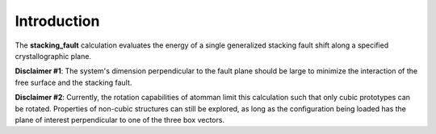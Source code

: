 Introduction
============

The **stacking\_fault** calculation evaluates the energy of a single
generalized stacking fault shift along a specified crystallographic
plane.

**Disclaimer #1**: The system's dimension perpendicular to the fault
plane should be large to minimize the interaction of the free surface
and the stacking fault.

**Disclaimer #2**: Currently, the rotation capabilities of atomman limit
this calculation such that only cubic prototypes can be rotated.
Properties of non-cubic structures can still be explored, as long as the
configuration being loaded has the plane of interest perpendicular to
one of the three box vectors.
